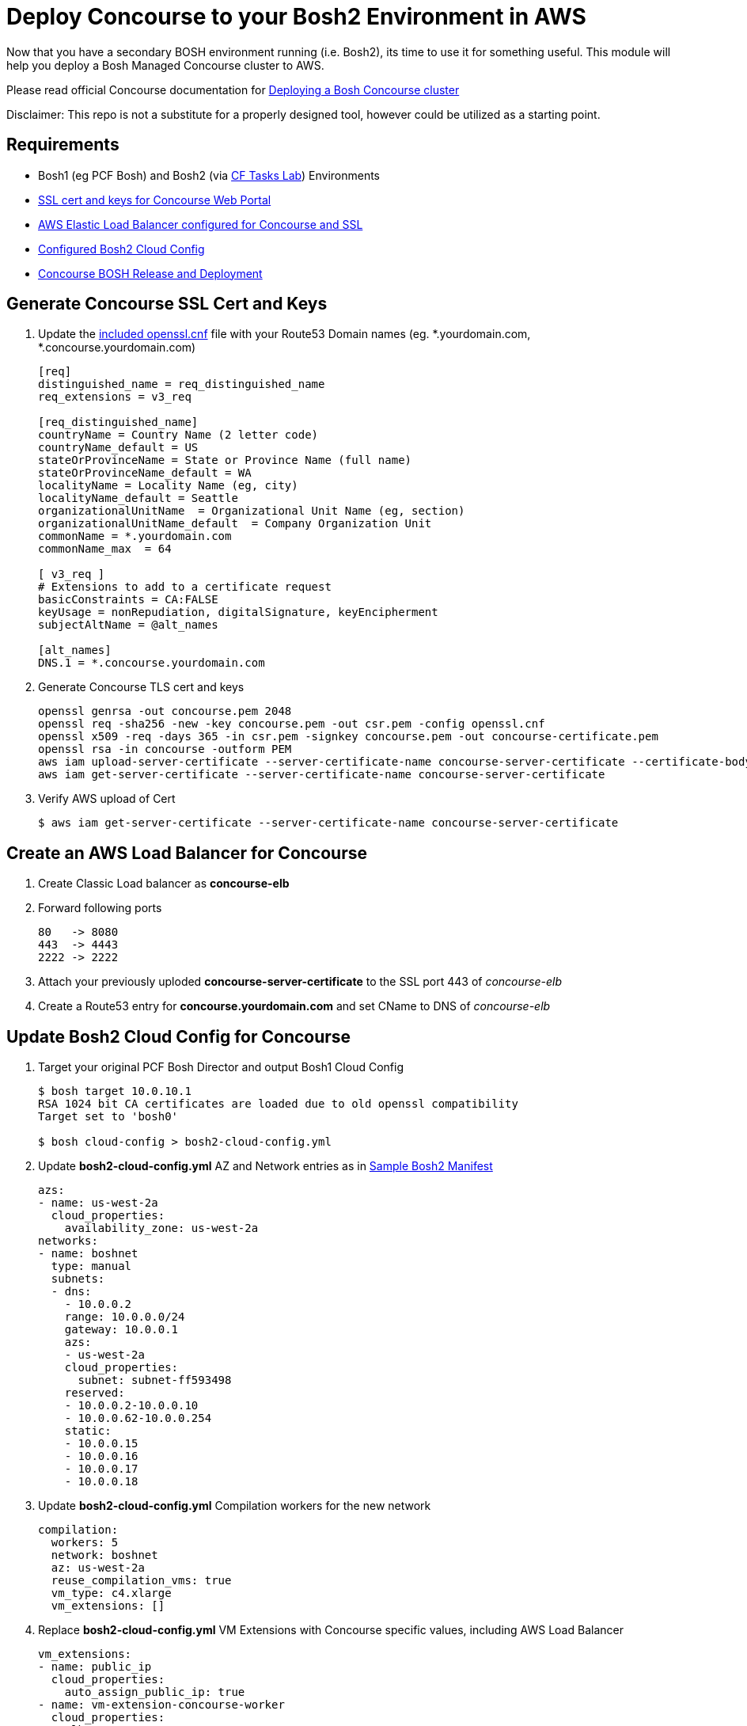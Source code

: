 = Deploy Concourse to your Bosh2 Environment in AWS

Now that you have a secondary BOSH environment running (i.e. Bosh2), its time to use it for something useful. This module will help you deploy a Bosh Managed Concourse cluster to AWS.

Please read official Concourse documentation for link:https://concourse.ci/clusters-with-bosh.html[Deploying a Bosh Concourse cluster]

Disclaimer: This repo is not a substitute for a properly designed tool, however could be utilized as a starting point.

== Requirements
* Bosh1 (eg PCF Bosh) and Bosh2 (via link:https://github.com/bbertka-pivotal/pcf-task-scheduler-demo[CF Tasks Lab])  Environments
* link:#generate-concourse-ssl-cert-and-keys[SSL cert and keys for Concourse Web Portal]
* link:#create-an-aws-load-balancer-for-concourse[AWS Elastic Load Balancer configured for Concourse and SSL]
* link:#update-bosh2-cloud-config-for-concourse[Configured Bosh2 Cloud Config]
* link:#create-a-concourse-bosh-deployment[Concourse BOSH Release and Deployment]

== Generate Concourse SSL Cert and Keys
. Update the link:./openssl.cnf[included openssl.cnf] file with your Route53 Domain names (eg. *.yourdomain.com, *.concourse.yourdomain.com)
+
----
[req]
distinguished_name = req_distinguished_name
req_extensions = v3_req

[req_distinguished_name]
countryName = Country Name (2 letter code)
countryName_default = US
stateOrProvinceName = State or Province Name (full name)
stateOrProvinceName_default = WA
localityName = Locality Name (eg, city)
localityName_default = Seattle
organizationalUnitName  = Organizational Unit Name (eg, section)
organizationalUnitName_default  = Company Organization Unit
commonName = *.yourdomain.com
commonName_max  = 64

[ v3_req ]
# Extensions to add to a certificate request
basicConstraints = CA:FALSE
keyUsage = nonRepudiation, digitalSignature, keyEncipherment
subjectAltName = @alt_names

[alt_names]
DNS.1 = *.concourse.yourdomain.com
----

. Generate Concourse TLS cert and keys
+
----
openssl genrsa -out concourse.pem 2048
openssl req -sha256 -new -key concourse.pem -out csr.pem -config openssl.cnf
openssl x509 -req -days 365 -in csr.pem -signkey concourse.pem -out concourse-certificate.pem
openssl rsa -in concourse -outform PEM
aws iam upload-server-certificate --server-certificate-name concourse-server-certificate --certificate-body file://concourse-certificate.pem --private-key file://concourse.pem
aws iam get-server-certificate --server-certificate-name concourse-server-certificate
----

. Verify AWS upload of Cert 
+
----
$ aws iam get-server-certificate --server-certificate-name concourse-server-certificate
----

== Create an AWS Load Balancer for Concourse
. Create Classic Load balancer as *concourse-elb*
. Forward following ports
+
----
80   -> 8080
443  -> 4443
2222 -> 2222
----

. Attach your previously uploded *concourse-server-certificate* to the SSL port 443 of _concourse-elb_
. Create a Route53 entry for *concourse.yourdomain.com* and set CName to DNS of _concourse-elb_

== Update Bosh2 Cloud Config for Concourse
. Target your original PCF Bosh Director and output Bosh1 Cloud Config 
+
----
$ bosh target 10.0.10.1
RSA 1024 bit CA certificates are loaded due to old openssl compatibility
Target set to 'bosh0'

$ bosh cloud-config > bosh2-cloud-config.yml
----

. Update *bosh2-cloud-config.yml* AZ and Network entries as in link:./bosh2-cloud-config.yml[Sample Bosh2 Manifest]
+
----
azs:
- name: us-west-2a
  cloud_properties:
    availability_zone: us-west-2a
networks:
- name: boshnet
  type: manual
  subnets:
  - dns:
    - 10.0.0.2
    range: 10.0.0.0/24
    gateway: 10.0.0.1
    azs:
    - us-west-2a
    cloud_properties:
      subnet: subnet-ff593498
    reserved:
    - 10.0.0.2-10.0.0.10
    - 10.0.0.62-10.0.0.254
    static:
    - 10.0.0.15
    - 10.0.0.16
    - 10.0.0.17
    - 10.0.0.18
----

. Update *bosh2-cloud-config.yml* Compilation workers for the new network
+
----
compilation:
  workers: 5
  network: boshnet
  az: us-west-2a
  reuse_compilation_vms: true
  vm_type: c4.xlarge
  vm_extensions: []
----

. Replace *bosh2-cloud-config.yml* VM Extensions with Concourse specific values, including AWS Load Balancer
+
----
vm_extensions:
- name: public_ip
  cloud_properties:
    auto_assign_public_ip: true
- name: vm-extension-concourse-worker
  cloud_properties:
    elbs:
    - concourse-elb
    ephemeral_disk:
      size: 32768
----

. Update your Bosh2 Cloud Config using *bosh2-cloud-config.yml*
+
----
$ bosh target 10.0.0.6
RSA 1024 bit CA certificates are loaded due to old openssl compatibility
Target set to 'bosh2'

$ bosh update cloud-config bosh2-cloud-config.yml
----

== Create a Concourse BOSH Deployment 
. Upload Ubuntu Stemcell
+
----
$ bosh upload stemcell https://s3.amazonaws.com/bosh-aws-light-stemcells/light-bosh-stemcell-3421.11-aws-xen-hvm-ubuntu-trusty-go_agent.tgz --sha1 SHA1

$ bosh stemcells
Acting as user 'admin' on 'bosh2'

+-----------------------------------------+---------------+----------+--------------------+
| Name                                    | OS            | Version  | CID                |
+-----------------------------------------+---------------+----------+--------------------+
| bosh-aws-xen-hvm-ubuntu-trusty-go_agent | ubuntu-trusty | 3421.11* | ami-92abbdeb light |
+-----------------------------------------+---------------+----------+--------------------+

(*) Currently in-use

Stemcells total: 1
----

. Upload Garden Run-C and Concourse Bosh releases
+
----
$ bosh upload release https://github.com/concourse/concourse/releases/download/v3.3.0/concourse-3.3.0.tgz
$ bosh upload release https://bosh.io/d/github.com/cloudfoundry-incubator/garden-runc-release

$ bosh releases
Acting as user 'admin' on 'bosh2'

+-------------+----------+-------------+
| Name        | Versions | Commit Hash |
+-------------+----------+-------------+
| concourse   | 3.3.0*   | 53ad989     |
| garden-runc | 1.0.0*   | 33181c87    |
+-------------+----------+-------------+
(*) Currently deployed

Releases total: 2
----

. Create Concourse Bosh Manifest by updating values in link:./concourse.yml[Sample Concourse manifest]

. Deploy Concourse
+
----
$ bosh deployment concourse.yml
$ bosh deploy

Deploying
Are you sure you want to deploy? (type 'yes' to continue): yes

Director task 31
  Started preparing deployment > Preparing deployment. Done (00:00:00)

  Started preparing package compilation > Finding packages to compile. Done (00:00:00)

  Started creating missing vms
  Started creating missing vms > web/54c3d07f-3c8e-4415-85c3-0fc2e603debc (0)
  Started creating missing vms > db/557cbc56-0007-4739-9df8-a23e6190af7c (0)
  Started creating missing vms > worker/608e5e3f-3a5a-4427-a313-aff44bea6447 (0). Done (00:01:14)
     Done creating missing vms > db/557cbc56-0007-4739-9df8-a23e6190af7c (0) (00:01:14)
     Done creating missing vms > web/54c3d07f-3c8e-4415-85c3-0fc2e603debc (0) (00:01:22)
     Done creating missing vms (00:01:22)

  Started updating instance worker > worker/608e5e3f-3a5a-4427-a313-aff44bea6447 (0) (canary)
  Started updating instance db > db/557cbc56-0007-4739-9df8-a23e6190af7c (0) (canary)
  Started updating instance web > web/54c3d07f-3c8e-4415-85c3-0fc2e603debc (0) (canary). Done (00:00:19)
     Done updating instance worker > worker/608e5e3f-3a5a-4427-a313-aff44bea6447 (0) (canary) (00:00:35)
     Done updating instance db > db/557cbc56-0007-4739-9df8-a23e6190af7c (0) (canary) (00:00:46)

Task 31 done

Started        2017-07-10 17:53:22 UTC
Finished    2017-07-10 17:55:30 UTC
Duration    00:02:08

Deployed 'concourse' to 'bosh2'
bens-mbp-3:bosh-create bbertka$ bosh vms
Acting as user 'admin' on 'bosh2'
Deployment 'concourse'

Director task 32

Task 32 done
----

== Access Concourse via Web
. Access Concourse Web Interface (https://concourse.yourdomain.com) and Download the FLY CLI for your system
. Target Concourse from the Command Line
+
----
$ fly -t aws login -c https://concourse.yourdomain.com -k
user: concourse
pass: changeme
----

== Congratulations you have deployed Concourse CI with your new Bosh Environment!

== Check out some link:https://concourse.ci/tutorials.html[Concourse Tutorials]
